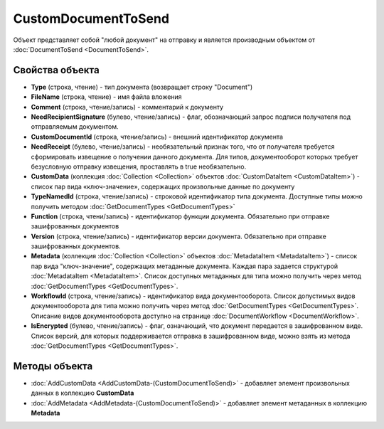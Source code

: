 ﻿CustomDocumentToSend
====================

Объект представляет собой "любой документ" на отправку 
и является производным объектом от :doc:`DocumentToSend <DocumentToSend>`.

Свойства объекта
----------------

- **Type** (строка, чтение) - тип документа (возвращает строку "Document")

- **FileName** (строка, чтение) - имя файла вложения

- **Comment** (строка, чтение/запись) - комментарий к документу

- **NeedRecipientSignature** (булево, чтение/запись) - флаг, обозначающий запрос подписи получателя под отправляемым документом.

- **CustomDocumentId** (строка, чтение/запись) - внешний идентификатор документа

- **NeedReceipt** (булево, чтение/запись) - необязательный признак того, что от получателя требуется сформировать извещение о получении данного документа. Для типов, документооборот которых требует безусловную отправку извещения, проставлять в true необязательно.

- **CustomData** (коллекция :doc:`Collection <Collection>` объектов :doc:`CustomDataItem <CustomDataItem>`) - список пар вида «ключ-значение», содержащих произвольные данные по документу

- **TypeNamedId** (строка, чтение/запись) - строковой идентификатор типа документа. Доступные типы можно получить методом :doc:`GetDocumentTypes <GetDocumentTypes>`

- **Function** (строка, чтени/запись) - идентификатор функции документа. Обязательно при отправке зашифрованных документов

- **Version** (строка, чтение/запись) - идентификатор версии документа. Обязательно при отправке зашифрованных документов.

- **Metadata** (коллекция :doc:`Collection <Collection>` объектов :doc:`MetadataItem <MetadataItem>`) - список пар вида "ключ-значение", содержащих метаданные документа. Каждая пара задается структурой :doc:`MetadataItem <MetadataItem>`. Список доступных метаданных для типа можно получить через метод :doc:`GetDocumentTypes <GetDocumentTypes>`.

- **WorkflowId** (строка, чтение/запись) - идентификатор вида документооборота. Список допустимых видов документооборота для типа можно получить через метод :doc:`GetDocumentTypes <GetDocumentTypes>`. Описание видов документооборота доступно на странице :doc:`DocumentWorkflow <DocumentWorkflow>`.

- **IsEncrypted** (булево, чтение/запись) - флаг, означающий, что документ передается в зашифрованном виде. Список версий, для которых поддерживается отправка в зашифрованном виде, можно взять из метода :doc:`GetDocumentTypes <GetDocumentTypes>`.

Методы объекта
--------------

- :doc:`AddCustomData <AddCustomData-(CustomDocumentToSend)>` - добавляет элемент произвольных данных в коллекцию **CustomData**

- :doc:`AddMetadata <AddMetadata-(CustomDocumentToSend)>` - добавляет элемент метаданных в коллекцию **Metadata**